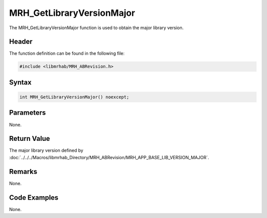 MRH_GetLibraryVersionMajor
==========================
The MRH_GetLibraryVersionMajor function is used to obtain the major library 
version.

Header
------
The function definition can be found in the following file:

.. code-block:: c

    #include <libmrhab/MRH_ABRevision.h>


Syntax
------
.. code-block:: c

    int MRH_GetLibraryVersionMajor() noexcept;


Parameters
----------
None.

Return Value
------------
The major library version defined by 
:doc:`../../../Macros/libmrhab_Directory/MRH_ABRevision/MRH_APP_BASE_LIB_VERSION_MAJOR`.

Remarks
-------
None.

Code Examples
-------------
None.